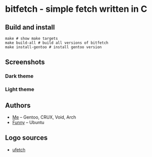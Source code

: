* bitfetch - simple fetch written in C

** Build and install
#+BEGIN_SRC shell
  make # show make targets
  make build-all # build all versions of bitfetch
  make install-gentoo # install gentoo version
#+END_SRC

** Screenshots
*** Dark theme
[[./darkshot.png]]
*** Light theme
[[./lightshot.png]]

** Authors
  - [[https://gitlab.com/bit9tream][Me]] -- Gentoo, CRUX, Void, Arch
  - [[https://gitlab.com/ViFun][Funny]] -- Ubuntu
** Logo sources
  - [[https://gitlab.com/jschx/ufetch][ufetch]]
